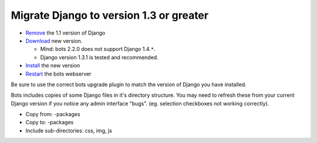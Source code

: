 Migrate Django to version 1.3 or greater
========================================

-  `Remove <https://docs.djangoproject.com/en/1.3/topics/install/#remove-any-old-versions-of-django>`__
   the 1.1 version of Django
-  `Download <https://www.djangoproject.com/download/>`__ new version.

   -  Mind: bots 2.2.0 does not support Django 1.4.\ ``*``.
   -  Django version 1.3.1 is tested and recommended.

-  `Install <https://docs.djangoproject.com/en/1.3/topics/install/#install-the-django-code>`__
   the new version
-  `Restart <StartGetBotsRunning#Start_bots-monitor_(including_bots-webserver).md>`__
   the bots webserver

Be sure to use the correct bots upgrade plugin to match the version of
Django you have installed.

Bots includes copies of some Django files in it's directory structure.
You may need to refresh these from your current Django version if you
notice any admin interface "bugs". (eg. selection checkboxes not working
correctly).

-  Copy from: -packages
-  Copy to: -packages
-  Include sub-directories: css, img, js

